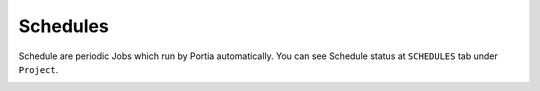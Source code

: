 .. _schedules:

=========
Schedules
=========


Schedule are periodic Jobs which run by Portia automatically. You can see Schedule status at  ``SCHEDULES`` tab under ``Project``. 


.. image:: _static/portia-schedules.png
    :alt: Dashboard schedules 

